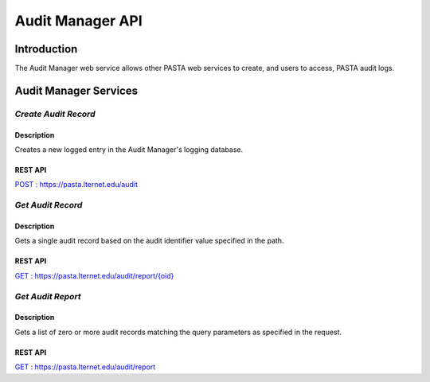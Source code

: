 Audit Manager API
=================

Introduction
------------

The Audit Manager web service allows other PASTA web services to create, and users to access, PASTA audit logs.

Audit Manager Services
----------------------

*Create Audit Record*
^^^^^^^^^^^^^^^^^^^^^^^

Description
"""""""""""
Creates a new logged entry in the Audit Manager's logging database.

REST API
""""""""
`POST : https://pasta.lternet.edu/audit <https://pasta.lternet.edu/audit/docs/api#POST>`_


*Get Audit Record*
^^^^^^^^^^^^^^^^^^^^^^^

Description
"""""""""""
Gets a single audit record based on the audit identifier value specified in the path.

REST API
""""""""

`GET : https://pasta.lternet.edu/audit/report/{oid} <https://pasta.lternet.edu/audit/docs/api#GET%20:%20report/{oid}>`_

*Get Audit Report*
^^^^^^^^^^^^^^^^^^^^^^^

Description
"""""""""""
Gets a list of zero or more audit records matching the query parameters as specified in the request.

REST API
""""""""

`GET : https://pasta.lternet.edu/audit/report <https://pasta.lternet.edu/audit/docs/api#GET%20:%20report>`_
